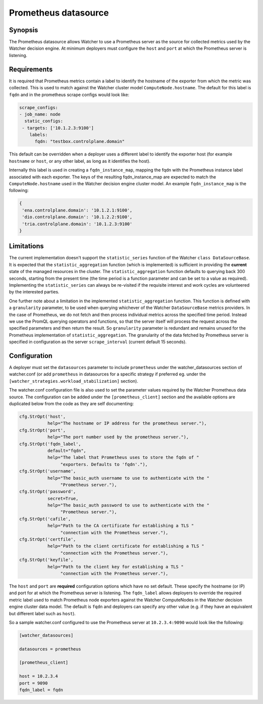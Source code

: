 =====================
Prometheus datasource
=====================

Synopsis
--------
The Prometheus datasource allows Watcher to use a Prometheus server as the
source for collected metrics used by the Watcher decision engine. At minimum
deployers must configure the ``host`` and ``port`` at which the Prometheus
server is listening.

Requirements
-------------
It is required that Prometheus metrics contain a label to identify the hostname
of the exporter from which the metric was collected. This is used to match
against the Watcher cluster model ``ComputeNode.hostname``. The default for
this label is ``fqdn`` and in the prometheus scrape configs would look like:

.. code-block::

    scrape_configs:
    - job_name: node
      static_configs:
     - targets: ['10.1.2.3:9100']
        labels:
          fqdn: "testbox.controlplane.domain"

This default can be overridden when a deployer uses a different label to
identify the exporter host (for example ``hostname`` or ``host``, or any other
label, as long as it identifies the host).

Internally this label is used in creating a ``fqdn_instance_map``, mapping
the fqdn with the Prometheus instance label associated with each exporter.
The keys of the resulting fqdn_instance_map are expected to match the
``ComputeNode.hostname`` used in the Watcher decision engine cluster model.
An example ``fqdn_instance_map`` is the following:

.. code-block::

    {
     'ena.controlplane.domain': '10.1.2.1:9100',
     'dio.controlplane.domain': '10.1.2.2:9100',
     'tria.controlplane.domain': '10.1.2.3:9100'
    }

Limitations
-----------
The current implementation doesn't support the ``statistic_series`` function of
the Watcher ``class DataSourceBase``. It is expected that the
``statistic_aggregation`` function (which is implemented) is sufficient in
providing the **current** state of the managed resources in the cluster.
The ``statistic_aggregation`` function defaults to querying back 300 seconds,
starting from the present time (the time period is a function parameter and
can be set to a value as required). Implementing the ``statistic_series`` can
always be re-visited if the requisite interest and work cycles are volunteered
by the interested parties.

One further note about a limitation in the implemented
``statistic_aggregation`` function. This function is defined with a
``granularity`` parameter, to be used when querying whichever of the Watcher
``DataSourceBase`` metrics providers. In the case of Prometheus, we do not
fetch and then process individual metrics across the specified time period.
Instead we use the PromQL querying operators and functions, so that the
server itself will process the request across the specified parameters and
then return the result. So ``granularity`` parameter is redundant and remains
unused for the Prometheus implementation of ``statistic_aggregation``. The
granularity of the data fetched by Prometheus server is specified in
configuration as the server ``scrape_interval`` (current default 15 seconds).

Configuration
-------------
A deployer must set the ``datasources`` parameter to include ``prometheus``
under the watcher_datasources section of watcher.conf (or add ``prometheus`` in
datasources for a specific strategy if preferred eg. under the
``[watcher_strategies.workload_stabilization]`` section).

The watcher.conf configuration file is also used to set the parameter values
required by the Watcher Prometheus data source. The configuration can be
added under the ``[prometheus_client]`` section and the available options are
duplicated below from the code as they are self documenting:

.. code-block::

    cfg.StrOpt('host',
               help="The hostname or IP address for the prometheus server."),
    cfg.StrOpt('port',
               help="The port number used by the prometheus server."),
    cfg.StrOpt('fqdn_label',
               default="fqdn",
               help="The label that Prometheus uses to store the fqdn of "
                    "exporters. Defaults to 'fqdn'."),
    cfg.StrOpt('username',
               help="The basic_auth username to use to authenticate with the "
                    "Prometheus server."),
    cfg.StrOpt('password',
               secret=True,
               help="The basic_auth password to use to authenticate with the "
                    "Prometheus server."),
    cfg.StrOpt('cafile',
               help="Path to the CA certificate for establishing a TLS "
                    "connection with the Prometheus server."),
    cfg.StrOpt('certfile',
               help="Path to the client certificate for establishing a TLS "
                    "connection with the Prometheus server."),
    cfg.StrOpt('keyfile',
               help="Path to the client key for establishing a TLS "
                    "connection with the Prometheus server."),

The ``host`` and ``port`` are **required** configuration options which have
no set default. These specify the hostname (or IP) and port for at which
the Prometheus server is listening. The ``fqdn_label`` allows deployers to
override the required metric label used to match Prometheus node exporters
against the Watcher ComputeNodes in the Watcher decision engine cluster data
model. The default is ``fqdn`` and deployers can specify any other value
(e.g. if they have an equivalent but different label such as ``host``).

So a sample watcher.conf configured to use the Prometheus server at
``10.2.3.4:9090`` would look like the following:

.. code-block::

    [watcher_datasources]

    datasources = prometheus

    [prometheus_client]

    host = 10.2.3.4
    port = 9090
    fqdn_label = fqdn
